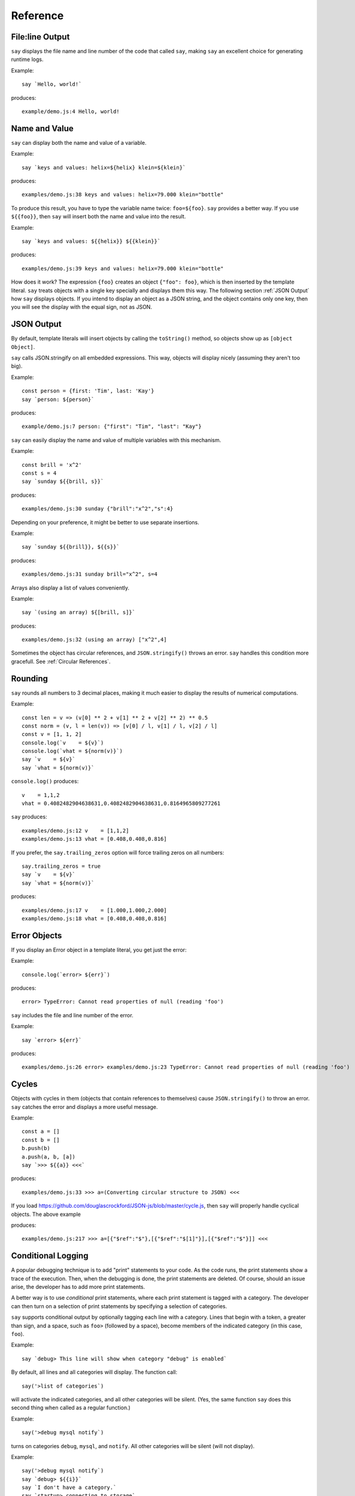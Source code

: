 Reference
#########

File\:line Output
----------------

``say`` displays the file name and line number of the code that called ``say``,
making ``say`` an excellent choice for generating runtime logs.

Example::

    say `Hello, world!`

produces::

    example/demo.js:4 Hello, world!

Name and Value
-------------------------

``say`` can display both the name and value of a variable.

Example::

    say `keys and values: helix=${helix} klein=${klein}`

produces::

    examples/demo.js:38 keys and values: helix=79.000 klein="bottle"

To produce this result, you have to type the variable name twice: ``foo=${foo}``.
``say`` provides a better way. If you use ``${{foo}}``, then ``say`` will
insert both the name and value into the result.

Example::

    say `keys and values: ${{helix}} ${{klein}}`

produces::

    examples/demo.js:39 keys and values: helix=79.000 klein="bottle"

How does it work? The expression ``{foo}`` creates an object ``{"foo": foo}``,
which is then inserted by the template literal. ``say`` treats objects with a single key
specially and displays them this way. The following section :ref:`JSON Output` how ``say``
displays objects. If you intend to display an object as a JSON string, and the object
contains only one key, then you will see the display with the equal sign, not as JSON.

JSON Output
-----------

By default, template literals will insert objects by calling the ``toString()`` method, so objects show up as ``[object Object]``.

``say`` calls JSON.stringify on all embedded expressions. This way, objects will display nicely (assuming they aren't too big).

Example::

    const person = {first: 'Tim', last: 'Kay'}
    say `person: ${person}`

produces::

    example/demo.js:7 person: {"first": "Tim", "last": "Kay"}

``say`` can easily display the name and value of multiple variables with this mechanism.

Example::
    
    const brill = 'x^2'
    const s = 4
    say `sunday ${{brill, s}}`

produces::

    examples/demo.js:30 sunday {"brill":"x^2","s":4}

Depending on your preference, it might be better to use separate insertions.

Example::

    say `sunday ${{brill}}, ${{s}}`

produces::

    examples/demo.js:31 sunday brill="x^2", s=4

Arrays also display a list of values conveniently.

Example::

    say `(using an array) ${[brill, s]}`

produces::

    examples/demo.js:32 (using an array) ["x^2",4]

Sometimes the object has circular references, and ``JSON.stringify()`` throws an error.
``say`` handles this condition more gracefull. See :ref:`Circular References`.

Rounding
--------

``say`` rounds all numbers to 3 decimal places, making it much easier to display the results of numerical computations.

Example::

    const len = v => (v[0] ** 2 + v[1] ** 2 + v[2] ** 2) ** 0.5
    const norm = (v, l = len(v)) => [v[0] / l, v[1] / l, v[2] / l]
    const v = [1, 1, 2]
    console.log(`v    = ${v}`)
    console.log(`vhat = ${norm(v)}`)
    say `v    = ${v}`
    say `vhat = ${norm(v)}`

``console.log()`` produces::

    v    = 1,1,2
    vhat = 0.4082482904638631,0.4082482904638631,0.8164965809277261

``say`` produces::

    examples/demo.js:12 v    = [1,1,2]
    examples/demo.js:13 vhat = [0.408,0.408,0.816]

If you prefer, the ``say.trailing_zeros`` option will force trailing zeros on all numbers::

    say.trailing_zeros = true
    say `v    = ${v}`
    say `vhat = ${norm(v)}`

produces::

    examples/demo.js:17 v    = [1.000,1.000,2.000]
    examples/demo.js:18 vhat = [0.408,0.408,0.816]

Error Objects
-------------

If you display an Error object in a template literal, you get just the error::

Example::

    console.log(`error> ${err}`)

produces::

    error> TypeError: Cannot read properties of null (reading 'foo')

``say`` includes the file and line number of the error.

Example::

    say `error> ${err}`

produces::

    examples/demo.js:26 error> examples/demo.js:23 TypeError: Cannot read properties of null (reading 'foo')

Cycles
------

Objects with cycles in them (objects that contain references to themselves) cause ``JSON.stringify()`` to throw an error.
``say`` catches the error and displays a more useful message.

Example::

    const a = []
    const b = []
    b.push(b)
    a.push(a, b, [a])
    say `>>> ${{a}} <<<`

produces::

    examples/demo.js:33 >>> a=(Converting circular structure to JSON) <<<

If you load https://github.com/douglascrockford/JSON-js/blob/master/cycle.js, then ``say`` will properly handle cyclical objects. The above example

produces::

    examples/demo.js:217 >>> a=[{"$ref":"$"},[{"$ref":"$[1]"}],[{"$ref":"$"}]] <<<


Conditional Logging
-------------------

A popular debugging technique is to add "print" statements to your code. As the code runs,
the print statements show a trace of the execution. Then, when the debugging is done, the
print statements are deleted. Of course, should an issue arise, the developer has to add
more print statements.

A better way is to use *conditional* print statements, where each print statement is tagged
with a category. The developer can then turn on a selection of print statements by
specifying a selection of categories.

``say`` supports conditional output by optionally tagging each line with a category.
Lines that begin with a token, a greater than sign, and a space, such as ``foo>`` (followed by a space),
become members of the indicated category (in this case, ``foo``).

Example::

    say `debug> This line will show when category "debug" is enabled`

By default, all lines and all categories will display. The function call::

    say('>list of categories`)

will activate the indicated categories, and all other categories will be silent.
(Yes, the same function ``say`` does this second thing when called as a regular function.)

Example::

    say('>debug mysql notify`)

turns on categories ``debug``, ``mysql``, and ``notify``. All other categories will be silent (will not display).

Example::

    say('>debug mysql notify`)
    say `debug> ${{i}}`
    say `I don't have a category.`
    say `startup> connecting to storage`
    say `mysql> connecting to database`

produces::

    examples/demo.js:72 debug>  i=7
    examples/demo.js:73 I don't have a category.
    examples/demo.js:74 mysql>  connecting to database

The ``startup> connecting to storage`` line does not display because the ``startup`` category is not active.
The ``I don't have a category.`` line does display because it has no category, and lines with no category
always display.






